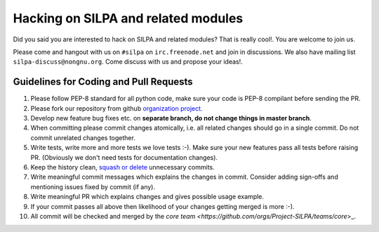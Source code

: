 Hacking on SILPA and related modules
============================================

Did you said you are interested to hack on SILPA and related  modules?
That is really cool!. You are welcome to join us.

Please come and hangout with us on ``#silpa`` on ``irc.freenode.net``
and join in discussions. We also have mailing list
``silpa-discuss@nongnu.org``. Come discuss with us and propose your
ideas!.


Guidelines for Coding and Pull Requests
-----------------------------------------------

1. Please follow PEP-8 standard for all python code, make sure your
   code is PEP-8 compilant before sending the PR.
2. Please fork our repository from github `organization project
   <https://github.com/Project-SILPA>`_.
3. Develop new feature bug fixes etc. on **separate branch, do not
   change things in master branch**.
4. When committing please commit changes atomically, i.e. all related
   changes should go in a single commit. Do not commit unrelated
   changes together.
5. Write tests, write more and more tests we love tests :-). Make sure
   your new features pass all tests before raising PR. (Obviously we
   don't need tests for documentation changes).
6. Keep the history clean, `squash or delete
   <http://gitready.com/advanced/2009/02/10/squashing-commits-with-rebase.html>`_
   unnecessary commits.
7. Write meaningful commit messages which explains the changes in
   commit. Consider adding sign-offs and mentioning issues fixed by
   commit (if any).
8. Write meaningful PR which explains changes and gives possible usage
   example.
9. If your commit passes all above then likelihood of your changes
   getting merged is more :-).
10. All commit will be checked and merged by the `core team
    <https://github.com/orgs/Project-SILPA/teams/core`>_.

